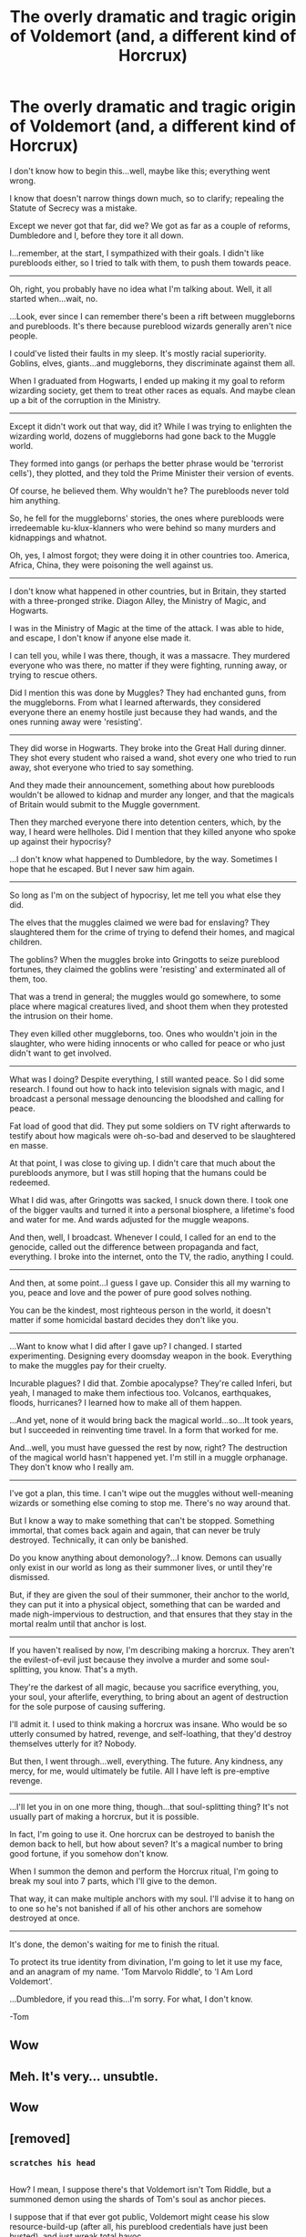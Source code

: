 #+TITLE: The overly dramatic and tragic origin of Voldemort (and, a different kind of Horcrux)

* The overly dramatic and tragic origin of Voldemort (and, a different kind of Horcrux)
:PROPERTIES:
:Author: Avaday_Daydream
:Score: 38
:DateUnix: 1481433142.0
:DateShort: 2016-Dec-11
:FlairText: Mini-Fic
:END:
I don't know how to begin this...well, maybe like this; everything went wrong.

I know that doesn't narrow things down much, so to clarify; repealing the Statute of Secrecy was a mistake.

Except we never got that far, did we? We got as far as a couple of reforms, Dumbledore and I, before they tore it all down.

I...remember, at the start, I sympathized with their goals. I didn't like purebloods either, so I tried to talk with them, to push them towards peace.

--------------

Oh, right, you probably have no idea what I'm talking about. Well, it all started when...wait, no.

...Look, ever since I can remember there's been a rift between muggleborns and purebloods. It's there because pureblood wizards generally aren't nice people.

I could've listed their faults in my sleep. It's mostly racial superiority. Goblins, elves, giants...and muggleborns, they discriminate against them all.

When I graduated from Hogwarts, I ended up making it my goal to reform wizarding society, get them to treat other races as equals. And maybe clean up a bit of the corruption in the Ministry.

--------------

Except it didn't work out that way, did it? While I was trying to enlighten the wizarding world, dozens of muggleborns had gone back to the Muggle world.

They formed into gangs (or perhaps the better phrase would be 'terrorist cells'), they plotted, and they told the Prime Minister their version of events.

Of course, he believed them. Why wouldn't he? The purebloods never told him anything.

So, he fell for the muggleborns' stories, the ones where purebloods were irredeemable ku-klux-klanners who were behind so many murders and kidnappings and whatnot.

Oh, yes, I almost forgot; they were doing it in other countries too. America, Africa, China, they were poisoning the well against us.

--------------

I don't know what happened in other countries, but in Britain, they started with a three-pronged strike. Diagon Alley, the Ministry of Magic, and Hogwarts.

I was in the Ministry of Magic at the time of the attack. I was able to hide, and escape, I don't know if anyone else made it.

I can tell you, while I was there, though, it was a massacre. They murdered everyone who was there, no matter if they were fighting, running away, or trying to rescue others.

Did I mention this was done by Muggles? They had enchanted guns, from the muggleborns. From what I learned afterwards, they considered everyone there an enemy hostile just because they had wands, and the ones running away were 'resisting'.

--------------

They did worse in Hogwarts. They broke into the Great Hall during dinner. They shot every student who raised a wand, shot every one who tried to run away, shot everyone who tried to say something.

And they made their announcement, something about how purebloods wouldn't be allowed to kidnap and murder any longer, and that the magicals of Britain would submit to the Muggle government.

Then they marched everyone there into detention centers, which, by the way, I heard were hellholes. Did I mention that they killed anyone who spoke up against their hypocrisy?

...I don't know what happened to Dumbledore, by the way. Sometimes I hope that he escaped. But I never saw him again.

--------------

So long as I'm on the subject of hypocrisy, let me tell you what else they did.

The elves that the muggles claimed we were bad for enslaving? They slaughtered them for the crime of trying to defend their homes, and magical children.

The goblins? When the muggles broke into Gringotts to seize pureblood fortunes, they claimed the goblins were 'resisting' and exterminated all of them, too.

That was a trend in general; the muggles would go somewhere, to some place where magical creatures lived, and shoot them when they protested the intrusion on their home.

They even killed other muggleborns, too. Ones who wouldn't join in the slaughter, who were hiding innocents or who called for peace or who just didn't want to get involved.

--------------

What was I doing? Despite everything, I still wanted peace. So I did some research. I found out how to hack into television signals with magic, and I broadcast a personal message denouncing the bloodshed and calling for peace.

Fat load of good that did. They put some soldiers on TV right afterwards to testify about how magicals were oh-so-bad and deserved to be slaughtered en masse.

At that point, I was close to giving up. I didn't care that much about the purebloods anymore, but I was still hoping that the humans could be redeemed.

What I did was, after Gringotts was sacked, I snuck down there. I took one of the bigger vaults and turned it into a personal biosphere, a lifetime's food and water for me. And wards adjusted for the muggle weapons.

And then, well, I broadcast. Whenever I could, I called for an end to the genocide, called out the difference between propaganda and fact, everything. I broke into the internet, onto the TV, the radio, anything I could.

--------------

And then, at some point...I guess I gave up. Consider this all my warning to you, peace and love and the power of pure good solves nothing.

You can be the kindest, most righteous person in the world, it doesn't matter if some homicidal bastard decides they don't like you.

--------------

...Want to know what I did after I gave up? I changed. I started experimenting. Designing every doomsday weapon in the book. Everything to make the muggles pay for their cruelty.

Incurable plagues? I did that. Zombie apocalypse? They're called Inferi, but yeah, I managed to make them infectious too. Volcanos, earthquakes, floods, hurricanes? I learned how to make all of them happen.

...And yet, none of it would bring back the magical world...so...It took years, but I succeeded in reinventing time travel. In a form that worked for me.

And...well, you must have guessed the rest by now, right? The destruction of the magical world hasn't happened yet. I'm still in a muggle orphanage. They don't know who I really am.

--------------

I've got a plan, this time. I can't wipe out the muggles without well-meaning wizards or something else coming to stop me. There's no way around that.

But I know a way to make something that can't be stopped. Something immortal, that comes back again and again, that can never be truly destroyed. Technically, it can only be banished.

Do you know anything about demonology?...I know. Demons can usually only exist in our world as long as their summoner lives, or until they're dismissed.

But, if they are given the soul of their summoner, their anchor to the world, they can put it into a physical object, something that can be warded and made nigh-impervious to destruction, and that ensures that they stay in the mortal realm until that anchor is lost.

--------------

If you haven't realised by now, I'm describing making a horcrux. They aren't the evilest-of-evil just because they involve a murder and some soul-splitting, you know. That's a myth.

They're the darkest of all magic, because you sacrifice everything, you, your soul, your afterlife, everything, to bring about an agent of destruction for the sole purpose of causing suffering.

I'll admit it. I used to think making a horcrux was insane. Who would be so utterly consumed by hatred, revenge, and self-loathing, that they'd destroy themselves utterly for it? Nobody.

But then, I went through...well, everything. The future. Any kindness, any mercy, for me, would ultimately be futile. All I have left is pre-emptive revenge.

--------------

...I'll let you in on one more thing, though...that soul-splitting thing? It's not usually part of making a horcrux, but it is possible.

In fact, I'm going to use it. One horcrux can be destroyed to banish the demon back to hell, but how about seven? It's a magical number to bring good fortune, if you somehow don't know.

When I summon the demon and perform the Horcrux ritual, I'm going to break my soul into 7 parts, which I'll give to the demon.

That way, it can make multiple anchors with my soul. I'll advise it to hang on to one so he's not banished if all of his other anchors are somehow destroyed at once.

--------------

It's done, the demon's waiting for me to finish the ritual.

To protect its true identity from divination, I'm going to let it use my face, and an anagram of my name. 'Tom Marvolo Riddle', to 'I Am Lord Voldemort'.

...Dumbledore, if you read this...I'm sorry. For what, I don't know.

-Tom


** Wow
:PROPERTIES:
:Author: nothorse
:Score: 4
:DateUnix: 1481468528.0
:DateShort: 2016-Dec-11
:END:


** Meh. It's very... unsubtle.
:PROPERTIES:
:Author: -perhonen-
:Score: 2
:DateUnix: 1481493680.0
:DateShort: 2016-Dec-12
:END:


** Wow
:PROPERTIES:
:Author: MoukaLion
:Score: 1
:DateUnix: 1481470736.0
:DateShort: 2016-Dec-11
:END:


** [removed]
:PROPERTIES:
:Score: 1
:DateUnix: 1481486322.0
:DateShort: 2016-Dec-11
:END:

*** ~scratches his head~

** 
   :PROPERTIES:
   :CUSTOM_ID: section
   :END:
How? I mean, I suppose there's that Voldemort isn't Tom Riddle, but a summoned demon using the shards of Tom's soul as anchor pieces.

I suppose that if that ever got public, Voldemort might cease his slow resource-build-up (after all, his pureblood credentials have just been busted), and just wreak total havoc.

** 
   :PROPERTIES:
   :CUSTOM_ID: section-1
   :END:
Or, given the causes for why this Voldemort was summoned in the first place, it could pave the way for a story where Voldemort wreaks chaos on muggle and magical alike, only sparing those who his summoner remembers as being innocent the first time around.

That'd be an interesting confusathon; why is this Dark Lord sparing those specific few, while ruthlessly killing everyone around them?

** 
   :PROPERTIES:
   :CUSTOM_ID: section-2
   :END:
Or maybe a plot where, after Harry ends up with a shard of Tom's soul in his head, he learns from it about the true nature of Voldemort and how it's using Riddle's soul bits as its anchors, and sets out to absorb the soul bits from other horcruxes so the demon can't keep making more.

** 
   :PROPERTIES:
   :CUSTOM_ID: section-3
   :END:
Or maybe someone like Hermione finds out about the lies being spread to muggle politicians by disgruntled muggleborns, and campaigns for peaceful resolution, like Tom did.

This could lead to a reveal that those favoring the slaughter in the magical world were in a minority and very good at using propaganda all along, or it could be something like an Imperius Field (like Harry Tano) or something similar that artificially compelled the muggles to attack.

** 
   :PROPERTIES:
   :CUSTOM_ID: section-4
   :END:
Or on a smaller scale, a bad actor amongst the disgruntled muggleborns didn't want peaceful resolution, so they imperiused their own friends, the politicians, and some military leaders, expanding it to a wide enough scale to basically try and control as much of the muggle army as possible and force them to kill civilians.

So, basically a muggleborn Dark Lord seizes control of the muggle army to try and exterminate the magical world; affected by this and convinced that all muggles are evil, Tom Riddle sends himself back in time to create a demonic Dark Lord to exterminate all muggles first.
:PROPERTIES:
:Author: Avaday_Daydream
:Score: 4
:DateUnix: 1481494299.0
:DateShort: 2016-Dec-12
:END:

**** I myself would be more interested in a more detailed account of the original timeline, probably ending with Riddle turning back time and deciding to enact the cannon timeline.
:PROPERTIES:
:Author: Mat_Snow
:Score: 1
:DateUnix: 1481504984.0
:DateShort: 2016-Dec-12
:END:

***** ~shrugs~

How many fics are there where muggles conquer the magical world and kill everyone? Just take one of those that doesn't mention Voldemort and pretend it's the background to this idea?
:PROPERTIES:
:Author: Avaday_Daydream
:Score: 2
:DateUnix: 1481512283.0
:DateShort: 2016-Dec-12
:END:
